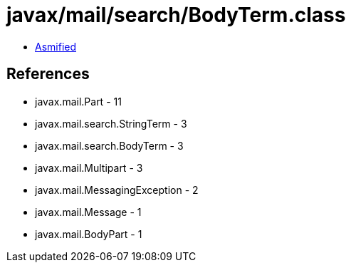 = javax/mail/search/BodyTerm.class

 - link:BodyTerm-asmified.java[Asmified]

== References

 - javax.mail.Part - 11
 - javax.mail.search.StringTerm - 3
 - javax.mail.search.BodyTerm - 3
 - javax.mail.Multipart - 3
 - javax.mail.MessagingException - 2
 - javax.mail.Message - 1
 - javax.mail.BodyPart - 1
